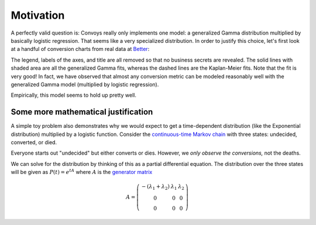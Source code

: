 Motivation
==========

A perfectly valid question is: Convoys really only implements one model: a generalized Gamma distribution multiplied by basically logistic regression. That seems like a very specialized distribution. In order to justify this choice, let's first look at a handful of conversion charts from real data at `Better <https://better.com>`_:

.. image:: images/conversion.gif

The legend, labels of the axes, and title are all removed so that no business secrets are revealed. The solid lines with shaded area are all the generalized Gamma fits, whereas the dashed lines are the Kaplan-Meier fits. Note that the fit is very good! In fact, we have observed that almost any conversion metric can be modeled reasonably well with the generalized Gamma model (multiplied by logistic regression).

Empirically, this model seems to hold up pretty well.

Some more mathematical justification
------------------------------------

A simple toy problem also demonstrates why we would expect to get a time-dependent distribution (like the Exponential distribution) multiplied by a logistic function. Consider the `continuous-time Markov chain <https://en.wikipedia.org/wiki/Markov_chain#Continuous-time_Markov_chain>`_ with three states: undecided, converted, or died.

.. image:: images/convoys-markov-chain.png
   :height: 300px
   :width: 300px

Everyone starts out "undecided" but either converts or dies. However, we *only observe the conversions,* not the deaths.

We can solve for the distribution by thinking of this as a partial differential equation. The distribution over the three states will be given as :math:`P(t) = e^{tA}` where :math:`A` is the `generator matrix <https://en.wikipedia.org/wiki/Transition_rate_matrix>`_

.. math::
   A = \left( {
   \begin{array}{ccc}
   -(\lambda_1 + \lambda_2) & \lambda_1 & \lambda_2 \\
   0 & 0 & 0 \\
   0 & 0 & 0
   \end{array}
   } \right)
